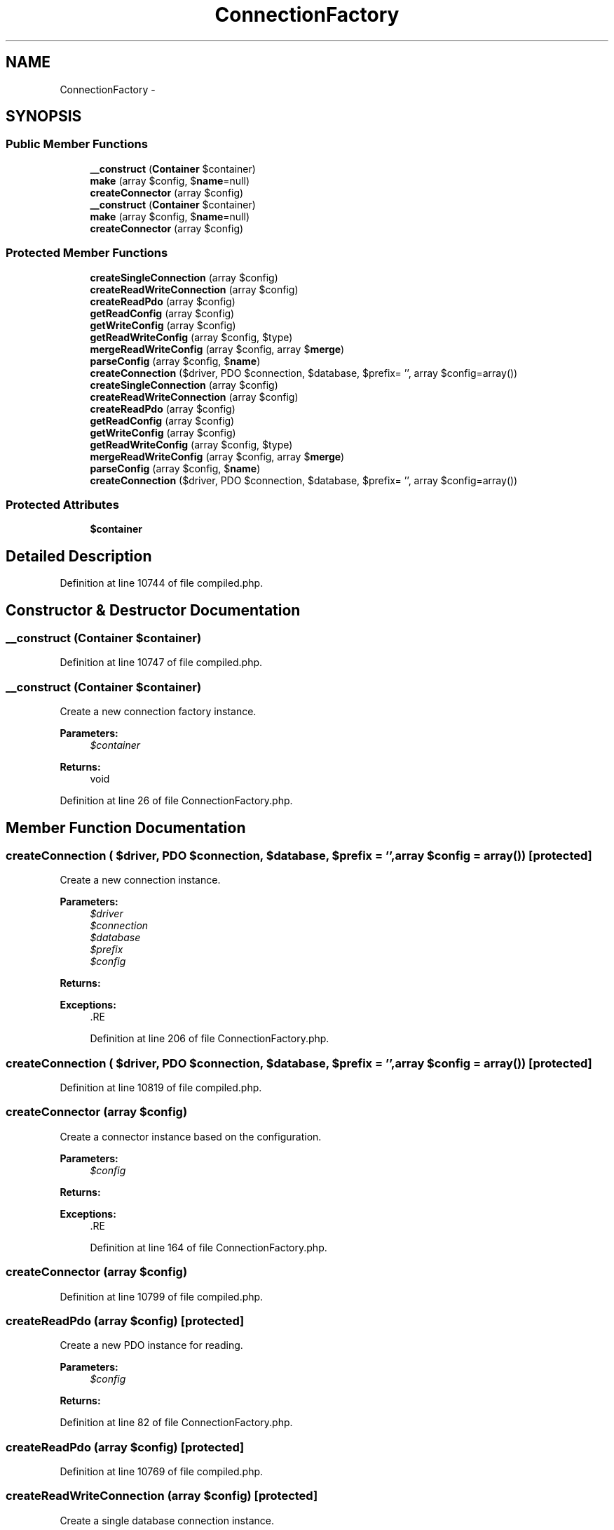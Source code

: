 .TH "ConnectionFactory" 3 "Tue Apr 14 2015" "Version 1.0" "VirtualSCADA" \" -*- nroff -*-
.ad l
.nh
.SH NAME
ConnectionFactory \- 
.SH SYNOPSIS
.br
.PP
.SS "Public Member Functions"

.in +1c
.ti -1c
.RI "\fB__construct\fP (\fBContainer\fP $container)"
.br
.ti -1c
.RI "\fBmake\fP (array $config, $\fBname\fP=null)"
.br
.ti -1c
.RI "\fBcreateConnector\fP (array $config)"
.br
.ti -1c
.RI "\fB__construct\fP (\fBContainer\fP $container)"
.br
.ti -1c
.RI "\fBmake\fP (array $config, $\fBname\fP=null)"
.br
.ti -1c
.RI "\fBcreateConnector\fP (array $config)"
.br
.in -1c
.SS "Protected Member Functions"

.in +1c
.ti -1c
.RI "\fBcreateSingleConnection\fP (array $config)"
.br
.ti -1c
.RI "\fBcreateReadWriteConnection\fP (array $config)"
.br
.ti -1c
.RI "\fBcreateReadPdo\fP (array $config)"
.br
.ti -1c
.RI "\fBgetReadConfig\fP (array $config)"
.br
.ti -1c
.RI "\fBgetWriteConfig\fP (array $config)"
.br
.ti -1c
.RI "\fBgetReadWriteConfig\fP (array $config, $type)"
.br
.ti -1c
.RI "\fBmergeReadWriteConfig\fP (array $config, array $\fBmerge\fP)"
.br
.ti -1c
.RI "\fBparseConfig\fP (array $config, $\fBname\fP)"
.br
.ti -1c
.RI "\fBcreateConnection\fP ($driver, PDO $connection, $database, $prefix= '', array $config=array())"
.br
.ti -1c
.RI "\fBcreateSingleConnection\fP (array $config)"
.br
.ti -1c
.RI "\fBcreateReadWriteConnection\fP (array $config)"
.br
.ti -1c
.RI "\fBcreateReadPdo\fP (array $config)"
.br
.ti -1c
.RI "\fBgetReadConfig\fP (array $config)"
.br
.ti -1c
.RI "\fBgetWriteConfig\fP (array $config)"
.br
.ti -1c
.RI "\fBgetReadWriteConfig\fP (array $config, $type)"
.br
.ti -1c
.RI "\fBmergeReadWriteConfig\fP (array $config, array $\fBmerge\fP)"
.br
.ti -1c
.RI "\fBparseConfig\fP (array $config, $\fBname\fP)"
.br
.ti -1c
.RI "\fBcreateConnection\fP ($driver, PDO $connection, $database, $prefix= '', array $config=array())"
.br
.in -1c
.SS "Protected Attributes"

.in +1c
.ti -1c
.RI "\fB$container\fP"
.br
.in -1c
.SH "Detailed Description"
.PP 
Definition at line 10744 of file compiled\&.php\&.
.SH "Constructor & Destructor Documentation"
.PP 
.SS "__construct (\fBContainer\fP $container)"

.PP
Definition at line 10747 of file compiled\&.php\&.
.SS "__construct (\fBContainer\fP $container)"
Create a new connection factory instance\&.
.PP
\fBParameters:\fP
.RS 4
\fI$container\fP 
.RE
.PP
\fBReturns:\fP
.RS 4
void 
.RE
.PP

.PP
Definition at line 26 of file ConnectionFactory\&.php\&.
.SH "Member Function Documentation"
.PP 
.SS "createConnection ( $driver, PDO $connection,  $database,  $prefix = \fC''\fP, array $config = \fCarray()\fP)\fC [protected]\fP"
Create a new connection instance\&.
.PP
\fBParameters:\fP
.RS 4
\fI$driver\fP 
.br
\fI$connection\fP 
.br
\fI$database\fP 
.br
\fI$prefix\fP 
.br
\fI$config\fP 
.RE
.PP
\fBReturns:\fP
.RS 4
.RE
.PP
\fBExceptions:\fP
.RS 4
\fI\fP .RE
.PP

.PP
Definition at line 206 of file ConnectionFactory\&.php\&.
.SS "createConnection ( $driver, PDO $connection,  $database,  $prefix = \fC''\fP, array $config = \fCarray()\fP)\fC [protected]\fP"

.PP
Definition at line 10819 of file compiled\&.php\&.
.SS "createConnector (array $config)"
Create a connector instance based on the configuration\&.
.PP
\fBParameters:\fP
.RS 4
\fI$config\fP 
.RE
.PP
\fBReturns:\fP
.RS 4
.RE
.PP
\fBExceptions:\fP
.RS 4
\fI\fP .RE
.PP

.PP
Definition at line 164 of file ConnectionFactory\&.php\&.
.SS "createConnector (array $config)"

.PP
Definition at line 10799 of file compiled\&.php\&.
.SS "createReadPdo (array $config)\fC [protected]\fP"
Create a new PDO instance for reading\&.
.PP
\fBParameters:\fP
.RS 4
\fI$config\fP 
.RE
.PP
\fBReturns:\fP
.RS 4
.RE
.PP

.PP
Definition at line 82 of file ConnectionFactory\&.php\&.
.SS "createReadPdo (array $config)\fC [protected]\fP"

.PP
Definition at line 10769 of file compiled\&.php\&.
.SS "createReadWriteConnection (array $config)\fC [protected]\fP"
Create a single database connection instance\&.
.PP
\fBParameters:\fP
.RS 4
\fI$config\fP 
.RE
.PP
\fBReturns:\fP
.RS 4
.RE
.PP

.PP
Definition at line 69 of file ConnectionFactory\&.php\&.
.SS "createReadWriteConnection (array $config)\fC [protected]\fP"

.PP
Definition at line 10764 of file compiled\&.php\&.
.SS "createSingleConnection (array $config)\fC [protected]\fP"
Create a single database connection instance\&.
.PP
\fBParameters:\fP
.RS 4
\fI$config\fP 
.RE
.PP
\fBReturns:\fP
.RS 4
.RE
.PP

.PP
Definition at line 56 of file ConnectionFactory\&.php\&.
.SS "createSingleConnection (array $config)\fC [protected]\fP"

.PP
Definition at line 10759 of file compiled\&.php\&.
.SS "getReadConfig (array $config)\fC [protected]\fP"
Get the read configuration for a read / write connection\&.
.PP
\fBParameters:\fP
.RS 4
\fI$config\fP 
.RE
.PP
\fBReturns:\fP
.RS 4
array 
.RE
.PP

.PP
Definition at line 95 of file ConnectionFactory\&.php\&.
.SS "getReadConfig (array $config)\fC [protected]\fP"

.PP
Definition at line 10774 of file compiled\&.php\&.
.SS "getReadWriteConfig (array $config,  $type)\fC [protected]\fP"
Get a read / write level configuration\&.
.PP
\fBParameters:\fP
.RS 4
\fI$config\fP 
.br
\fI$type\fP 
.RE
.PP
\fBReturns:\fP
.RS 4
array 
.RE
.PP

.PP
Definition at line 122 of file ConnectionFactory\&.php\&.
.SS "getReadWriteConfig (array $config,  $type)\fC [protected]\fP"

.PP
Definition at line 10784 of file compiled\&.php\&.
.SS "getWriteConfig (array $config)\fC [protected]\fP"
Get the read configuration for a read / write connection\&.
.PP
\fBParameters:\fP
.RS 4
\fI$config\fP 
.RE
.PP
\fBReturns:\fP
.RS 4
array 
.RE
.PP

.PP
Definition at line 108 of file ConnectionFactory\&.php\&.
.SS "getWriteConfig (array $config)\fC [protected]\fP"

.PP
Definition at line 10779 of file compiled\&.php\&.
.SS "make (array $config,  $name = \fCnull\fP)"
Establish a PDO connection based on the configuration\&.
.PP
\fBParameters:\fP
.RS 4
\fI$config\fP 
.br
\fI$name\fP 
.RE
.PP
\fBReturns:\fP
.RS 4
.RE
.PP

.PP
Definition at line 38 of file ConnectionFactory\&.php\&.
.SS "make (array $config,  $name = \fCnull\fP)"

.PP
Definition at line 10751 of file compiled\&.php\&.
.SS "mergeReadWriteConfig (array $config, array $merge)\fC [protected]\fP"
Merge a configuration for a read / write connection\&.
.PP
\fBParameters:\fP
.RS 4
\fI$config\fP 
.br
\fI$merge\fP 
.RE
.PP
\fBReturns:\fP
.RS 4
array 
.RE
.PP

.PP
Definition at line 139 of file ConnectionFactory\&.php\&.
.SS "mergeReadWriteConfig (array $config, array $merge)\fC [protected]\fP"

.PP
Definition at line 10791 of file compiled\&.php\&.
.SS "parseConfig (array $config,  $name)\fC [protected]\fP"
Parse and prepare the database configuration\&.
.PP
\fBParameters:\fP
.RS 4
\fI$config\fP 
.br
\fI$name\fP 
.RE
.PP
\fBReturns:\fP
.RS 4
array 
.RE
.PP

.PP
Definition at line 151 of file ConnectionFactory\&.php\&.
.SS "parseConfig (array $config,  $name)\fC [protected]\fP"

.PP
Definition at line 10795 of file compiled\&.php\&.
.SH "Field Documentation"
.PP 
.SS "$container\fC [protected]\fP"

.PP
Definition at line 10746 of file compiled\&.php\&.

.SH "Author"
.PP 
Generated automatically by Doxygen for VirtualSCADA from the source code\&.
